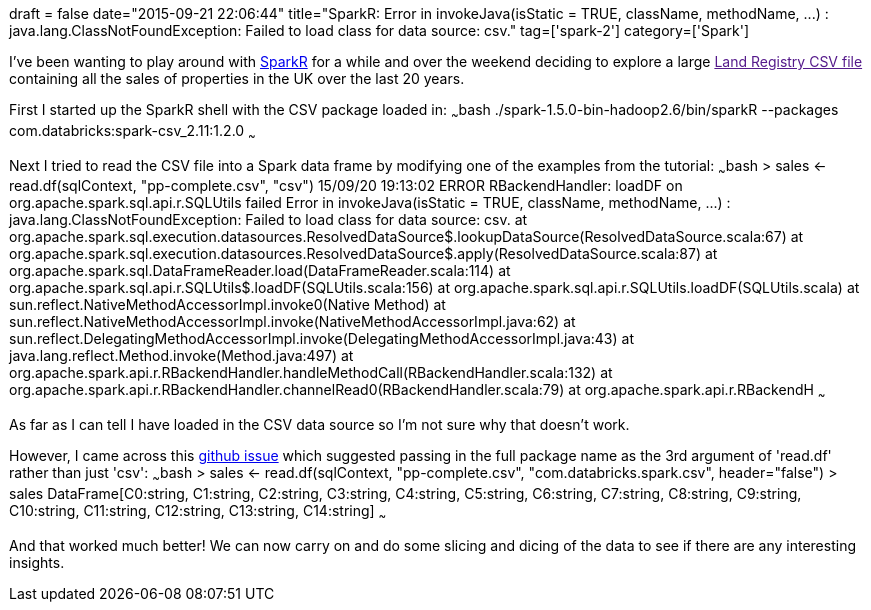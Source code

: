 +++
draft = false
date="2015-09-21 22:06:44"
title="SparkR: Error in invokeJava(isStatic = TRUE, className, methodName, ...) :  java.lang.ClassNotFoundException: Failed to load class for data source: csv."
tag=['spark-2']
category=['Spark']
+++

I've been wanting to play around with https://spark.apache.org/docs/latest/sparkr.html[SparkR] for a while and over the weekend deciding to explore a large link:[Land Registry CSV file] containing all the sales of properties in the UK over the last 20 years.

First I started up the SparkR shell with the CSV package loaded in: ~~~bash ./spark-1.5.0-bin-hadoop2.6/bin/sparkR --packages com.databricks:spark-csv_2.11:1.2.0 ~~~

Next I tried to read the CSV file into a Spark data frame by modifying one of the examples from the tutorial: ~~~bash > sales \<- read.df(sqlContext, "pp-complete.csv", "csv") 15/09/20 19:13:02 ERROR RBackendHandler: loadDF on org.apache.spark.sql.api.r.SQLUtils failed Error in invokeJava(isStatic = TRUE, className, methodName, \...) : java.lang.ClassNotFoundException: Failed to load class for data source: csv. at org.apache.spark.sql.execution.datasources.ResolvedDataSource$.lookupDataSource(ResolvedDataSource.scala:67) at org.apache.spark.sql.execution.datasources.ResolvedDataSource$.apply(ResolvedDataSource.scala:87) at org.apache.spark.sql.DataFrameReader.load(DataFrameReader.scala:114) at org.apache.spark.sql.api.r.SQLUtils$.loadDF(SQLUtils.scala:156) at org.apache.spark.sql.api.r.SQLUtils.loadDF(SQLUtils.scala) at sun.reflect.NativeMethodAccessorImpl.invoke0(Native Method) at sun.reflect.NativeMethodAccessorImpl.invoke(NativeMethodAccessorImpl.java:62) at sun.reflect.DelegatingMethodAccessorImpl.invoke(DelegatingMethodAccessorImpl.java:43) at java.lang.reflect.Method.invoke(Method.java:497) at org.apache.spark.api.r.RBackendHandler.handleMethodCall(RBackendHandler.scala:132) at org.apache.spark.api.r.RBackendHandler.channelRead0(RBackendHandler.scala:79) at org.apache.spark.api.r.RBackendH ~~~

As far as I can tell I have loaded in the CSV data source so I'm not sure why that doesn't work.

However, I came across this https://github.com/databricks/spark-csv/issues/79[github issue] which suggested passing in the full package name as the 3rd argument of 'read.df' rather than just 'csv': ~~~bash > sales \<- read.df(sqlContext, "pp-complete.csv", "com.databricks.spark.csv", header="false") > sales DataFrame[C0:string, C1:string, C2:string, C3:string, C4:string, C5:string, C6:string, C7:string, C8:string, C9:string, C10:string, C11:string, C12:string, C13:string, C14:string] ~~~

And that worked much better! We can now carry on and do some slicing and dicing of the data to see if there are any interesting insights.
